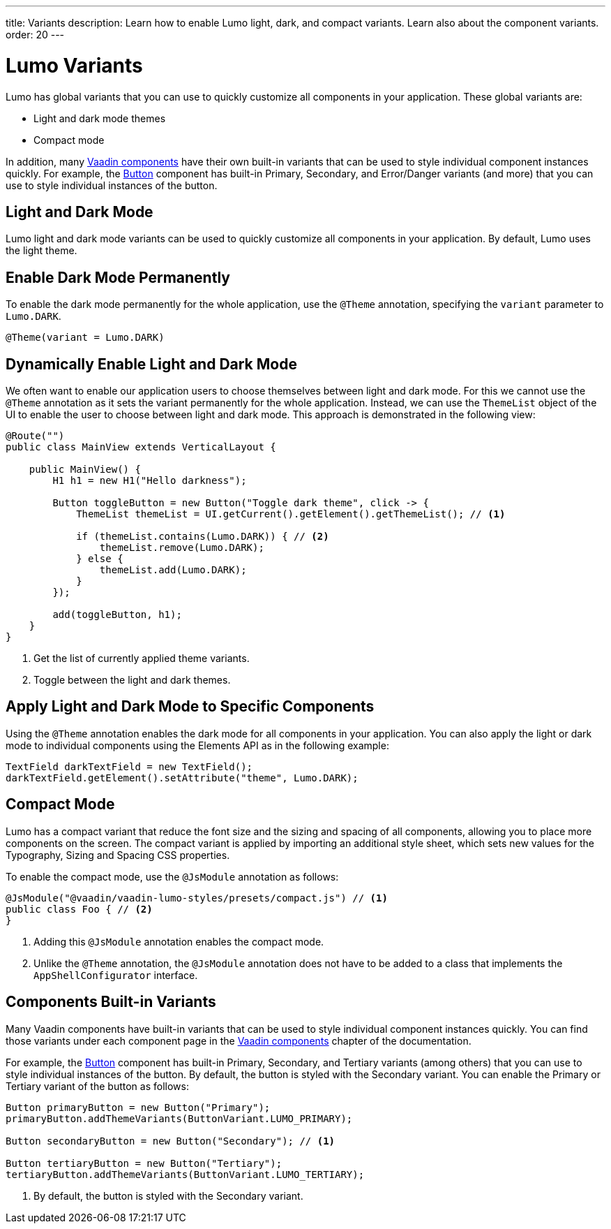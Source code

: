 ---
title: Variants
description: Learn how to enable Lumo light, dark, and compact variants. Learn also about the component variants.
order: 20
---

= Lumo Variants

Lumo has global variants that you can use to quickly customize all components in your application.
These global variants are:

* Light and dark mode themes
* Compact mode

In addition, many <<{articles}/components#, Vaadin components>> have their own built-in variants that can be used to style individual component instances quickly.
For example, the <<{articles}/components/button#, Button>> component has built-in Primary, Secondary, and Error/Danger variants (and more) that you can use to style individual instances of the button.

== Light and Dark Mode

Lumo light and dark mode variants can be used to quickly customize all components in your application.
By default, Lumo uses the light theme.

== Enable Dark Mode Permanently

To enable the dark mode permanently for the whole application, use the `@Theme` annotation, specifying the `variant` parameter to `Lumo.DARK`.

[source, java]
----
@Theme(variant = Lumo.DARK) 
----

== Dynamically Enable Light and Dark Mode

We often want to enable our application users to choose themselves between light and dark mode. 
For this we cannot use the `@Theme` annotation as it sets the variant permanently for the whole application.
Instead, we can use the `ThemeList` object of the UI to enable the user to choose between light and dark mode.
This approach is demonstrated in the following view:

[source, java]
----
@Route("")
public class MainView extends VerticalLayout {

    public MainView() {
        H1 h1 = new H1("Hello darkness");

        Button toggleButton = new Button("Toggle dark theme", click -> {
            ThemeList themeList = UI.getCurrent().getElement().getThemeList(); // <1>

            if (themeList.contains(Lumo.DARK)) { // <2>
                themeList.remove(Lumo.DARK);
            } else {
                themeList.add(Lumo.DARK);
            }
        });

        add(toggleButton, h1);
    }
}
----
<1> Get the list of currently applied theme variants.
<2> Toggle between the light and dark themes.

== Apply Light and Dark Mode to Specific Components

Using the `@Theme` annotation enables the dark mode for all components in your application.
You can also apply the light or dark mode to individual components using the Elements API as in the following example:

[source, java]
----
TextField darkTextField = new TextField();
darkTextField.getElement().setAttribute("theme", Lumo.DARK);
----

== Compact Mode

Lumo has a compact variant that reduce the font size and the sizing and spacing of all components, allowing you to place more components on the screen.
The compact variant is applied by importing an additional style sheet, which sets new values for the Typography, Sizing and Spacing CSS properties.

To enable the compact mode, use the `@JsModule` annotation as follows:

[source,java]
----
@JsModule("@vaadin/vaadin-lumo-styles/presets/compact.js") // <1>
public class Foo { // <2>
}
----
<1> Adding this `@JsModule` annotation enables the compact mode.
<2> Unlike the `@Theme` annotation, the `@JsModule` annotation does not have to be added to a class that implements the `AppShellConfigurator` interface.

== Components Built-in Variants

Many Vaadin components have built-in variants that can be used to style individual component instances quickly.
You can find those variants under each component page in the <<{articles}/components#, Vaadin components>> chapter of the documentation.

For example, the <<{articles}/components/button#, Button>> component has built-in Primary, Secondary, and Tertiary variants (among others) that you can use to style individual instances of the button.
By default, the button is styled with the Secondary variant.
You can enable the Primary or Tertiary variant of the button as follows:

[source,java]
----
Button primaryButton = new Button("Primary");
primaryButton.addThemeVariants(ButtonVariant.LUMO_PRIMARY);

Button secondaryButton = new Button("Secondary"); // <1>

Button tertiaryButton = new Button("Tertiary");
tertiaryButton.addThemeVariants(ButtonVariant.LUMO_TERTIARY);
----
<1> By default, the button is styled with the Secondary variant.

